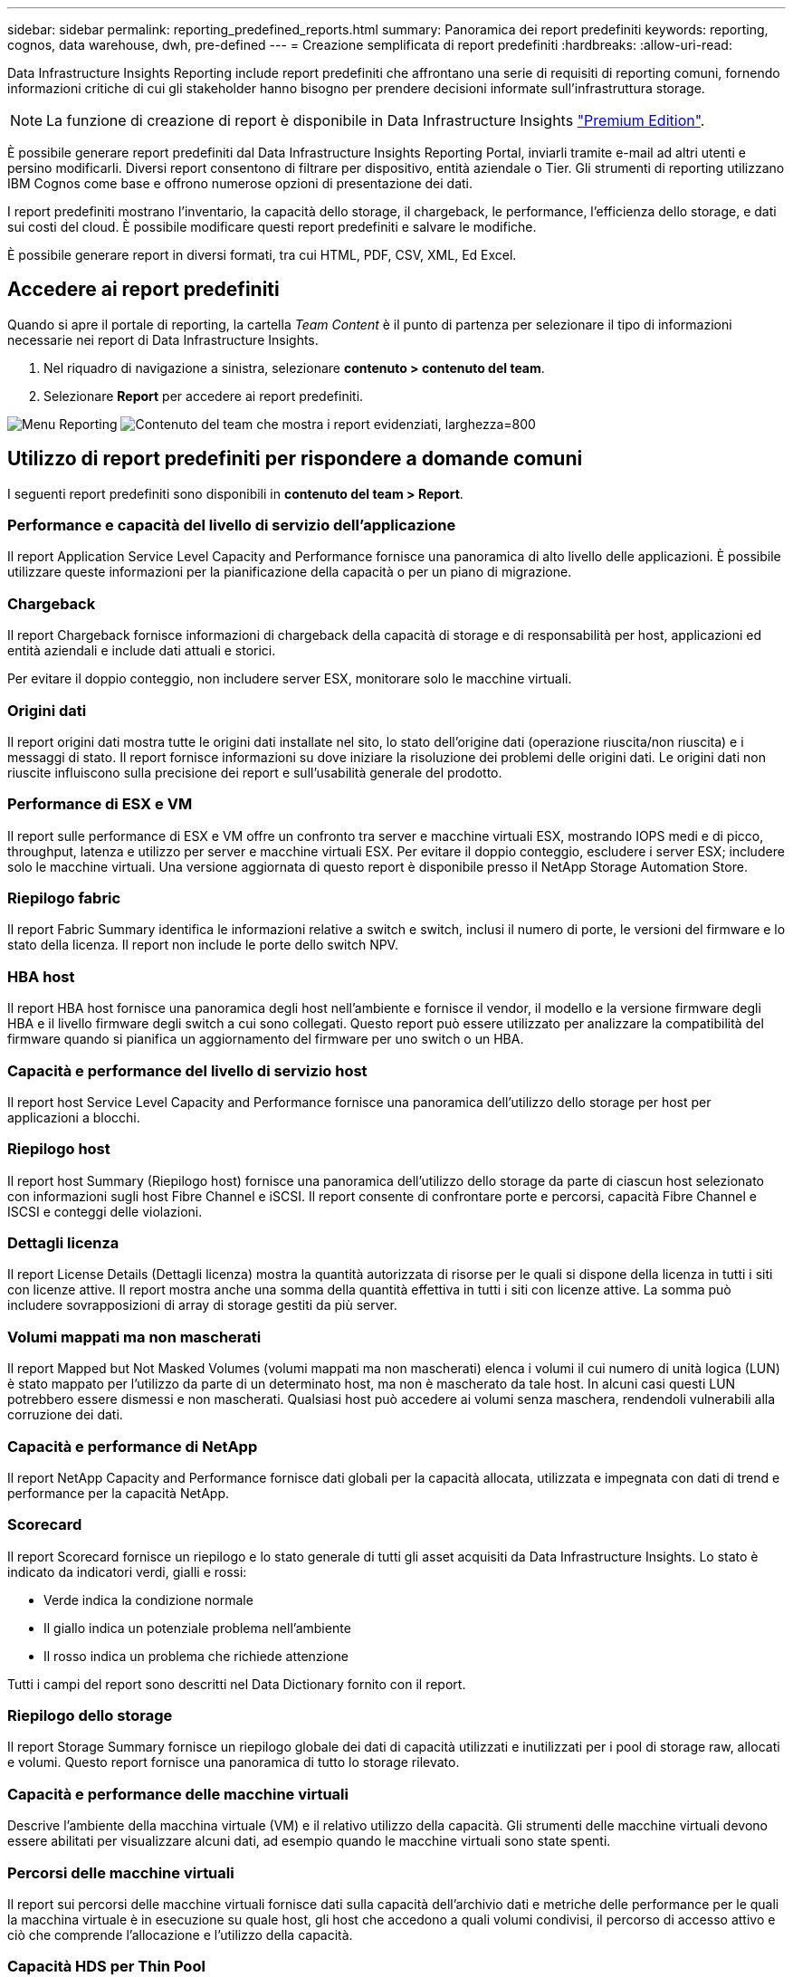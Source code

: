 ---
sidebar: sidebar 
permalink: reporting_predefined_reports.html 
summary: Panoramica dei report predefiniti 
keywords: reporting, cognos, data warehouse, dwh, pre-defined 
---
= Creazione semplificata di report predefiniti
:hardbreaks:
:allow-uri-read: 


[role="lead"]
Data Infrastructure Insights Reporting include report predefiniti che affrontano una serie di requisiti di reporting comuni, fornendo informazioni critiche di cui gli stakeholder hanno bisogno per prendere decisioni informate sull'infrastruttura storage.


NOTE: La funzione di creazione di report è disponibile in Data Infrastructure Insights link:concept_subscribing_to_cloud_insights.html["Premium Edition"].

È possibile generare report predefiniti dal Data Infrastructure Insights Reporting Portal, inviarli tramite e-mail ad altri utenti e persino modificarli. Diversi report consentono di filtrare per dispositivo, entità aziendale o Tier. Gli strumenti di reporting utilizzano IBM Cognos come base e offrono numerose opzioni di presentazione dei dati.

I report predefiniti mostrano l'inventario, la capacità dello storage, il chargeback, le performance, l'efficienza dello storage, e dati sui costi del cloud. È possibile modificare questi report predefiniti e salvare le modifiche.

È possibile generare report in diversi formati, tra cui HTML, PDF, CSV, XML, Ed Excel.



== Accedere ai report predefiniti

Quando si apre il portale di reporting, la cartella _Team Content_ è il punto di partenza per selezionare il tipo di informazioni necessarie nei report di Data Infrastructure Insights.

. Nel riquadro di navigazione a sinistra, selezionare *contenuto > contenuto del team*.
. Selezionare *Report* per accedere ai report predefiniti.


image:Reporting_Menu.png["Menu Reporting"] image:Reporting_Team_Content.png["Contenuto del team che mostra i report evidenziati, larghezza=800"]



== Utilizzo di report predefiniti per rispondere a domande comuni

I seguenti report predefiniti sono disponibili in *contenuto del team > Report*.



=== Performance e capacità del livello di servizio dell'applicazione

Il report Application Service Level Capacity and Performance fornisce una panoramica di alto livello delle applicazioni. È possibile utilizzare queste informazioni per la pianificazione della capacità o per un piano di migrazione.



=== Chargeback

Il report Chargeback fornisce informazioni di chargeback della capacità di storage e di responsabilità per host, applicazioni ed entità aziendali e include dati attuali e storici.

Per evitare il doppio conteggio, non includere server ESX, monitorare solo le macchine virtuali.



=== Origini dati

Il report origini dati mostra tutte le origini dati installate nel sito, lo stato dell'origine dati (operazione riuscita/non riuscita) e i messaggi di stato. Il report fornisce informazioni su dove iniziare la risoluzione dei problemi delle origini dati. Le origini dati non riuscite influiscono sulla precisione dei report e sull'usabilità generale del prodotto.



=== Performance di ESX e VM

Il report sulle performance di ESX e VM offre un confronto tra server e macchine virtuali ESX, mostrando IOPS medi e di picco, throughput, latenza e utilizzo per server e macchine virtuali ESX. Per evitare il doppio conteggio, escludere i server ESX; includere solo le macchine virtuali. Una versione aggiornata di questo report è disponibile presso il NetApp Storage Automation Store.



=== Riepilogo fabric

Il report Fabric Summary identifica le informazioni relative a switch e switch, inclusi il numero di porte, le versioni del firmware e lo stato della licenza. Il report non include le porte dello switch NPV.



=== HBA host

Il report HBA host fornisce una panoramica degli host nell'ambiente e fornisce il vendor, il modello e la versione firmware degli HBA e il livello firmware degli switch a cui sono collegati. Questo report può essere utilizzato per analizzare la compatibilità del firmware quando si pianifica un aggiornamento del firmware per uno switch o un HBA.



=== Capacità e performance del livello di servizio host

Il report host Service Level Capacity and Performance fornisce una panoramica dell'utilizzo dello storage per host per applicazioni a blocchi.



=== Riepilogo host

Il report host Summary (Riepilogo host) fornisce una panoramica dell'utilizzo dello storage da parte di ciascun host selezionato con informazioni sugli host Fibre Channel e iSCSI. Il report consente di confrontare porte e percorsi, capacità Fibre Channel e ISCSI e conteggi delle violazioni.



=== Dettagli licenza

Il report License Details (Dettagli licenza) mostra la quantità autorizzata di risorse per le quali si dispone della licenza in tutti i siti con licenze attive. Il report mostra anche una somma della quantità effettiva in tutti i siti con licenze attive. La somma può includere sovrapposizioni di array di storage gestiti da più server.



=== Volumi mappati ma non mascherati

Il report Mapped but Not Masked Volumes (volumi mappati ma non mascherati) elenca i volumi il cui numero di unità logica (LUN) è stato mappato per l'utilizzo da parte di un determinato host, ma non è mascherato da tale host. In alcuni casi questi LUN potrebbero essere dismessi e non mascherati. Qualsiasi host può accedere ai volumi senza maschera, rendendoli vulnerabili alla corruzione dei dati.



=== Capacità e performance di NetApp

Il report NetApp Capacity and Performance fornisce dati globali per la capacità allocata, utilizzata e impegnata con dati di trend e performance per la capacità NetApp.



=== Scorecard

Il report Scorecard fornisce un riepilogo e lo stato generale di tutti gli asset acquisiti da Data Infrastructure Insights. Lo stato è indicato da indicatori verdi, gialli e rossi:

* Verde indica la condizione normale
* Il giallo indica un potenziale problema nell'ambiente
* Il rosso indica un problema che richiede attenzione


Tutti i campi del report sono descritti nel Data Dictionary fornito con il report.



=== Riepilogo dello storage

Il report Storage Summary fornisce un riepilogo globale dei dati di capacità utilizzati e inutilizzati per i pool di storage raw, allocati e volumi. Questo report fornisce una panoramica di tutto lo storage rilevato.



=== Capacità e performance delle macchine virtuali

Descrive l'ambiente della macchina virtuale (VM) e il relativo utilizzo della capacità. Gli strumenti delle macchine virtuali devono essere abilitati per visualizzare alcuni dati, ad esempio quando le macchine virtuali sono state spenti.



=== Percorsi delle macchine virtuali

Il report sui percorsi delle macchine virtuali fornisce dati sulla capacità dell'archivio dati e metriche delle performance per le quali la macchina virtuale è in esecuzione su quale host, gli host che accedono a quali volumi condivisi, il percorso di accesso attivo e ciò che comprende l'allocazione e l'utilizzo della capacità.



=== Capacità HDS per Thin Pool

Il report HDS Capacity by Thin Pool mostra la quantità di capacità utilizzabile in un pool di storage con thin provisioning.



=== Capacità NetApp per aggregato

Il report NetApp Capacity by aggregate mostra lo spazio totale, totale, utilizzato, disponibile e impegnato degli aggregati.



=== Capacità Symmetrix per thick array

Il report Symmetrix Capacity by Thick Array mostra capacità raw, capacità utilizzabile, capacità libera, mappata, mascherata, e capacità libera totale.



=== Capacità di Symmetrix per Thin Pool

Il report Symmetrix Capacity by Thin Pool mostra capacità raw, capacità utilizzabile, capacità utilizzata, capacità libera, percentuale utilizzata, capacità sottoscritta e tasso di abbonamento.



=== XIV capacità per array

Il report XIV Capacity by Array (capacità XIV per array) mostra la capacità utilizzata e inutilizzata per l'array.



=== XIV capacità per pool

Il report XIV Capacity by Pool mostra la capacità utilizzata e inutilizzata per i pool di storage.
